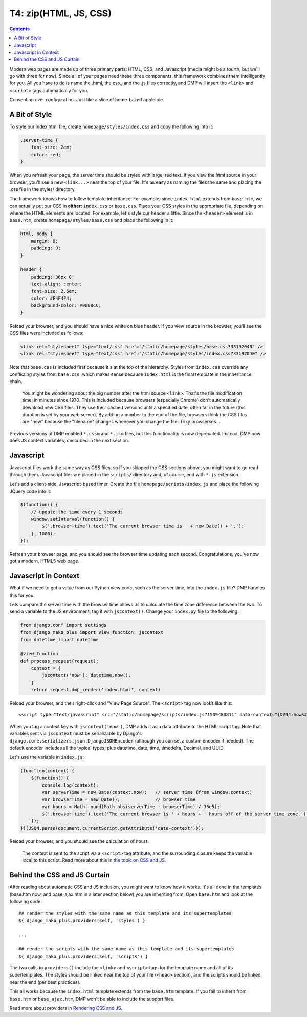 T4: zip(HTML, JS, CSS)
===========================================

.. contents::
    :depth: 2

Modern web pages are made up of three primary parts: HTML, CSS, and Javascript (media might be a fourth, but we'll go with three for now). Since all of your pages need these three components, this framework combines them intelligently for you. All you have to do is name the .html, the css., and the .js files correctly, and DMP will insert the ``<link>`` and ``<script>`` tags automatically for you.

Convention over configuration.  Just like a slice of home-baked apple pie.

A Bit of Style
---------------------------------------------------

To style our index.html file, create ``homepage/styles/index.css`` and copy the following into it:

.. code:: python

    .server-time {
        font-size: 2em;
        color: red;
    }

When you refresh your page, the server time should be styled with large, red text. If you view the html source in your browser, you'll see a new ``<link...>`` near the top of your file. It's as easy as naming the files the same and placing the .css file in the styles/ directory.

The framework knows how to follow template inheritance. For example, since ``index.html`` extends from ``base.htm``, we can actually put our CSS in **either**: ``index.css`` or ``base.css``.  Place your CSS styles in the appropriate file, depending on where the HTML elements are located. For example, let's style our header a little. Since the ``<header>`` element is in ``base.htm``, create ``homepage/styles/base.css`` and place the following in it:

.. code:: css

    html, body {
        margin: 0;
        padding: 0;
    }

    header {
        padding: 36px 0;
        text-align: center;
        font-size: 2.5em;
        color: #F4F4F4;
        background-color: #0088CC;
    }

Reload your browser, and you should have a nice white on blue header. If you view source in the browser, you'll see the CSS files were included as follows:

.. code:: html

    <link rel="stylesheet" type="text/css" href="/static/homepage/styles/base.css?33192040" />
    <link rel="stylesheet" type="text/css" href="/static/homepage/styles/index.css?33192040" />

Note that ``base.css`` is included first because it's at the top of the hierarchy. Styles from ``index.css`` override any conflicting styles from ``base.css``, which makes sense because ``index.html`` is the final template in the inheritance chain.

    You might be wondering about the big number after the html source ``<link>``. That's the file modification time, in minutes since 1970. This is included because browsers (especially Chrome) don't automatically download new CSS files. They use their cached versions until a specified date, often far in the future (this duration is set by your web server). By adding a number to the end of the file, browsers think the CSS files are "new" because the "filename" changes whenever you change the file. Trixy browserses...

Previous versions of DMP enabled ``*.cssm`` and ``*.jsm`` files, but this functionality is now deprecated.  Instead, DMP now does JS context variables, described in the next section.


Javascript
-----------------------------

Javascript files work the same way as CSS files, so if you skipped the CSS sections above, you might want to go read through them. Javascript files are placed in the ``scripts/`` directory and, of course, end with ``*.js`` extension.

Let's add a client-side, Javascript-based timer. Create the file ``homepage/scripts/index.js`` and place the following JQuery code into it:

.. code:: javascript

    $(function() {
        // update the time every 1 seconds
        window.setInterval(function() {
            $('.browser-time').text('The current browser time is ' + new Date() + '.');
        }, 1000);
    });

Refresh your browser page, and you should see the browser time updating each second. Congratulations, you've now got a modern, HTML5 web page.

Javascript in Context
--------------------------------

What if we need to get a value from our Python view code, such as the server time, into the ``index.js`` file?  DMP handles this for you.

Lets compare the server time with the browser time allows us to calculate the time zone difference between the two. To send a variable to the JS environment, tag it with ``jscontext()``.  Change your ``index.py`` file to the following:

.. code:: python

    from django.conf import settings
    from django_mako_plus import view_function, jscontext
    from datetime import datetime

    @view_function
    def process_request(request):
        context = {
            jscontext('now'): datetime.now(),
        }
        return request.dmp_render('index.html', context)

Reload your browser, and then right-click and "View Page Source".  The ``<script>`` tag now looks like this:

::

    <script type="text/javascript" src="/static/homepage/scripts/index.js?1509480811" data-context="{&#34;now&#34;: &#34;2017-10-31T20:13:33.084&#34;}"></script>
    
When you tag a context key with ``jscontext('now')``, DMP adds it as a data attribute to the HTML script tag.  Note that variables sent via ``jscontext`` must be serializable by Django's ``django.core.serializers.json.DjangoJSONEncoder`` (although you can set a custom encoder if needed).  The default encoder includes all the typical types, plus datetime, date, time, timedelta, Decimal, and UUID.

Let's use the variable in ``index.js``:

.. code:: javascript

    (function(context) {
        $(function() {
            console.log(context);
            var serverTime = new Date(context.now);   // server time (from window.context)
            var browserTime = new Date();             // browser time
            var hours = Math.round(Math.abs(serverTime - browserTime) / 36e5);
            $('.browser-time').text('The current browser is ' + hours + ' hours off of the server time zone.');
        });
    })(JSON.parse(document.currentScript.getAttribute('data-context')));
    
Reload your browser, and you should see the calculation of hours.  

    The context is sent to the script via a ``<script>`` tag attribute, and the surrounding closure keeps the variable local to this script.  Read more about this in `the topic on CSS and JS <topics_css_js.html>`_.


Behind the CSS and JS Curtain
-----------------------------

After reading about automatic CSS and JS inclusion, you might want to know how it works. It's all done in the templates (base.htm now, and base\_ajax.htm in a later section below) you are inheriting from. Open ``base.htm`` and look at the following code:

::

    ## render the styles with the same name as this template and its supertemplates
    ${ django_mako_plus.providers(self, 'styles') }

    ...

    ## render the scripts with the same name as this template and its supertemplates
    ${ django_mako_plus.providers(self, 'scripts') }

The two calls to ``providers()`` include the ``<link>`` and ``<script>`` tags for the template name and all of its supertemplates. The styles should be linked near the top of your file (``<head>`` section), and the scripts should be linked near the end (per best practices).

This all works because the ``index.html`` template extends from the ``base.htm`` template. If you fail to inherit from ``base.htm`` or ``base_ajax.htm``, DMP won't be able to include the support files.

Read more about providers in `Rendering CSS and JS <topics_css_js.html>`_.